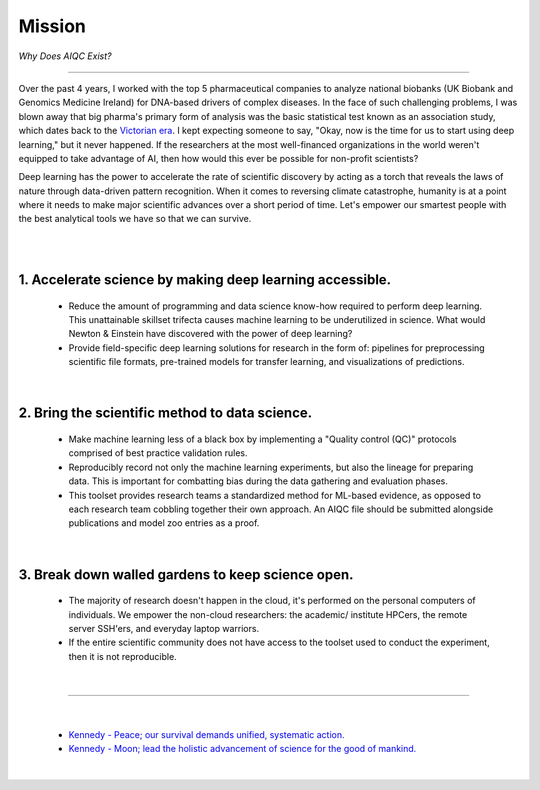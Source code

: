 #######
Mission
#######

*Why Does AIQC Exist?*

----

Over the past 4 years, I worked with the top 5 pharmaceutical companies to analyze national biobanks (UK Biobank and Genomics Medicine Ireland) for DNA-based drivers of complex diseases. In the face of such challenging problems, I was blown away that big pharma's primary form of analysis was the basic statistical test known as an association study, which dates back to the `Victorian era <https://en.wikipedia.org/wiki/Francis_Galton#Correlation_and_regression>`__. I kept expecting someone to say, "Okay, now is the time for us to start using deep learning," but it never happened. If the researchers at the most well-financed organizations in the world weren't equipped to take advantage of AI, then how would this ever be possible for non-profit scientists?

Deep learning has the power to accelerate the rate of scientific discovery by acting as a torch that reveals the laws of nature through data-driven pattern recognition. When it comes to reversing climate catastrophe, humanity is at a point where it needs to make major scientific advances over a short period of time. Let's empower our smartest people with the best analytical tools we have so that we can survive.

|

.. image:: images/door_banner.png
  :width: 70%
  :align: center
  :alt: AIQC logo wide

|

1. Accelerate science by making deep learning accessible.
=========================================================
  
  * Reduce the amount of programming and data science know-how required to perform deep learning. This unattainable skillset trifecta causes machine learning to be underutilized in science. What would Newton & Einstein have discovered with the power of deep learning?
  * Provide field-specific deep learning solutions for research in the form of: pipelines for preprocessing scientific file formats, pre-trained models for transfer learning, and visualizations of predictions. 

|

2. Bring the scientific method to data science.
===============================================

  * Make machine learning less of a black box by implementing a "Quality control (QC)" protocols comprised of best practice validation rules.
  * Reproducibly record not only the machine learning experiments, but also the lineage for preparing data. This is important for combatting bias during the data gathering and evaluation phases.
  * This toolset provides research teams a standardized method for ML-based evidence, as opposed to each research team cobbling together their own approach. An AIQC file should be submitted alongside publications and model zoo entries as a proof.

|

3. Break down walled gardens to keep science open.
==================================================

  * The majority of research doesn't happen in the cloud, it's performed on the personal computers of individuals. We empower the non-cloud researchers: the academic/ institute HPCers, the remote server SSH'ers, and everyday laptop warriors.
  * If the entire scientific community does not have access to the toolset used to conduct the experiment, then it is not reproducible.

|

----

|

  * `Kennedy - Peace; our survival demands unified, systematic action. <https://youtu.be/0fkKnfk4k40?t=368>`__
  * `Kennedy - Moon; lead the holistic advancement of science for the good of mankind. <https://youtu.be/WZyRbnpGyzQ?t=183>`__
  
|